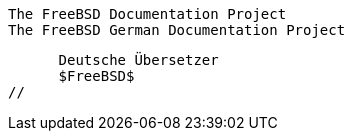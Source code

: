 //
      The FreeBSD Documentation Project
      The FreeBSD German Documentation Project

      Deutsche Übersetzer
      $FreeBSD$
//

:bkoehler-name: Benedikt Köhler
:bkoehler-email: benedikt@furukama.de
:bkoehler: {bkoehler-email}[{bkoehler-name}]

:bwarken-name: Bernd Warken
:bwarken-email: bwarken@mayn.de
:bwarken: {bwarken-email}[{bwarken-name}]

:ofischer-name: Oliver Fischer
:ofischer-email: plexus@snafu.de
:ofischer: {ofischer-email}[{ofischer-name}]

:gruender-name: Frank Gründer
:gruender-email: elwood@mc5sys.in-berlin.de
:gruender: {gruender-email}[{gruender-name}]

:pierau-name: Uwe Pierau
:pierau-email: uwe.pierau@tu-clausthal.de
:pierau: {pierau-email}[{pierau-name}]

:robert-name: Robert Drehmel
:robert-email: robert@gizmo.quizbot.org
:robert: {robert-email}[{robert-name}]

:ue-name: Udo Erdelhoff
:ue-email: ue@nathan.ruhr.de
:ue: {ue-email}[{ue-name}]
